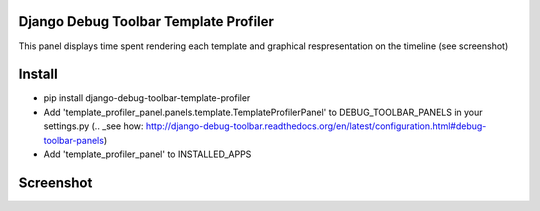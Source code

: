Django Debug Toolbar Template Profiler
======================================

This panel displays time spent rendering each template and
graphical respresentation on the timeline (see screenshot)


Install
=======

- pip install django-debug-toolbar-template-profiler

- Add 'template_profiler_panel.panels.template.TemplateProfilerPanel' to
  DEBUG_TOOLBAR_PANELS in your settings.py (.. _see how: http://django-debug-toolbar.readthedocs.org/en/latest/configuration.html#debug-toolbar-panels)

- Add 'template_profiler_panel' to INSTALLED_APPS


Screenshot
==========
.. image:: screenshot.png

